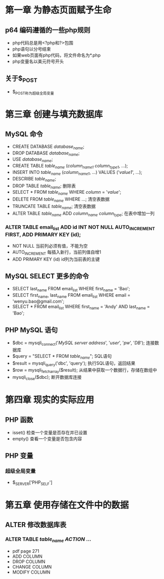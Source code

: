 * 第一章 为静态页面赋予生命
** p64 编码遵循的一些php规则
- php代码总是用<?php和?>包围
- php语句以分号结束
- 如果web页面有php代码，将文件命名为*.php
- php变量名以美元符号开头
** 关于$_POST
- $_POST称为超级全局变量
* 第三章 创建与填充数据库
** MySQL 命令
- CREATE DATABASE /database_name/;
- DROP DATABASE /database_name/;
- USE /database_name/;
- CREATE TABLE /table_name/ (/column_name1/ /column_type1/, ...);
- INSERT INTO /table_name/ (/column_name1/, ...) VALUES ('/value1/', ...);
- DESCRIBE /table_name/;
- DROP TABLE /table_name/; 删除表
- SELECT * FROM /table_name/ WHERE /column/ = '/value/';
- DELETE FROM /table_name/ WHERE ...; 清空表数据
- TRUNCATE TABLE /table_name/; 清空表数据
- ALTER TABLE /table_name/ ADD /column_name/ /column_type/; 在表中增加一列
*** ALTER TABLE email_list ADD id INT NOT NULL AUTO_INCREMENT FIRST, ADD PRIMARY KEY (id);
- NOT NULL 当前列必须有值，不能为空
- AUTO_INCREMENT 每插入新行，当前列值自增1
- ADD PRIMARY KEY (id) id列为当前表的主键
** MySQL SELECT 更多的命令
- SELECT last_name FROM email_list WHERE first_name = 'Bao';
- SELECT first_name, last_name FROM email_list WHERE email = 'wenyu.bao@gmail.com';
- SELECT * FROM email_list WHERE first_name = 'Andy' AND last_name = 'Bao';
** PHP MySQL 语句
- $dbc = mysqli_connect('/MySQL server address/', '/user/', '/pw/', '/DB/'); 连接数据库
- $query = "SELECT * FROM /table_name/"; SQL语句
- $result = mysqli_query('dbc', 'query'); 执行SQL语句，返回结果
- $row = mysqli_fetch_array($result); 从结果中获取一个数据行，存储在数组中
- mysqli_close($dbc); 断开数据库连接
* 第四章 现实的实际应用
** PHP 函数
- isset() 检查一个变量是否存在并已设置
- empty() 查看一个变量是否包含内容
** PHP 变量
*** 超级全局变量
- $_SERVER['PHP_SELF']
* 第五章 使用存储在文件中的数据
** ALTER 修改数据库表
*** ALTER TABLE /table_name/ /ACTION/ ...
- pdf page 271
- ADD COLUMN
- DROP COLUMN
- CHANGE COLUMN
- MODIFY COLUMN
